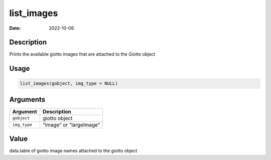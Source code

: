 ===========
list_images
===========

:Date: 2022-10-06

Description
===========

Prints the available giotto images that are attached to the Giotto
object

Usage
=====

.. code:: r

   list_images(gobject, img_type = NULL)

Arguments
=========

============ =======================
Argument     Description
============ =======================
``gobject``  giotto object
``img_type`` “image” or “largeImage”
============ =======================

Value
=====

data.table of giotto image names attached to the giotto object
